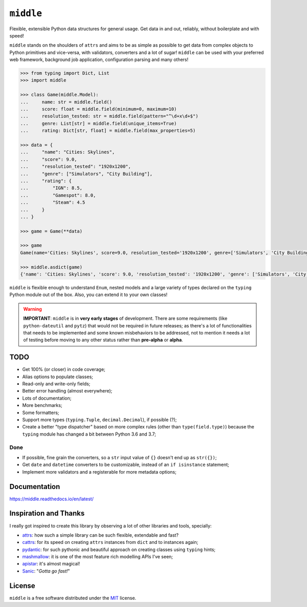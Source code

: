 ==========
``middle``
==========

.. start-badges

.. image:: https://readthedocs.org/projects/middle/badge/?style=flat
    :target: https://readthedocs.org/projects/middle
    :alt: Documentation Status

.. image:: https://travis-ci.org/vltr/middle.svg?branch=master
    :alt: Travis-CI Build Status
    :target: https://travis-ci.org/vltr/middle

.. image:: https://ci.appveyor.com/api/projects/status/github/vltr/middle?branch=master&svg=true
    :alt: AppVeyor Build Status
    :target: https://ci.appveyor.com/project/vltr/middle

.. image:: https://codecov.io/github/vltr/middle/coverage.svg?branch=master
    :alt: Coverage Status
    :target: https://codecov.io/github/vltr/middle

.. image:: https://img.shields.io/pypi/v/middle.svg
    :alt: PyPI Package latest release
    :target: https://pypi.org/project/middle/

.. image:: https://img.shields.io/pypi/wheel/middle.svg
    :alt: PyPI Wheel
    :target: https://pypi.org/project/middle/

.. image:: https://img.shields.io/pypi/pyversions/middle.svg
    :alt: Supported versions
    :target: https://pypi.org/project/middle/

.. image:: https://img.shields.io/pypi/implementation/middle.svg
    :alt: Supported implementations
    :target: https://pypi.org/project/middle/

.. image:: https://img.shields.io/pypi/status/middle.svg
    :alt: PyPI - Status
    :target: https://pypi.org/project/middle/

.. image:: https://img.shields.io/badge/code%20style-black-000000.svg
    :alt: Code style: black
    :target: https://github.com/ambv/black

.. end-badges

Flexible, extensible Python data structures for general usage. Get data in and out, reliably, without boilerplate and with speed!

``middle`` stands on the shoulders of ``attrs`` and aims to be as simple as possible to get data from complex objects to Python primitives and vice-versa, with validators, converters and a lot of sugar! ``middle`` can be used with your preferred web framework, background job application, configuration parsing and many others!

.. code-block:: pycon

    >>> from typing import Dict, List
    >>> import middle

    >>> class Game(middle.Model):
    ...     name: str = middle.field()
    ...     score: float = middle.field(minimum=0, maximum=10)
    ...     resolution_tested: str = middle.field(pattern="^\d+x\d+$")
    ...     genre: List[str] = middle.field(unique_items=True)
    ...     rating: Dict[str, float] = middle.field(max_properties=5)

    >>> data = {
    ...     "name": "Cities: Skylines",
    ...     "score": 9.0,
    ...     "resolution_tested": "1920x1200",
    ...     "genre": ["Simulators", "City Building"],
    ...     "rating": {
    ...         "IGN": 8.5,
    ...         "Gamespot": 8.0,
    ...         "Steam": 4.5
    ...     }
    ... }

    >>> game = Game(**data)

    >>> game
    Game(name='Cities: Skylines', score=9.0, resolution_tested='1920x1200', genre=['Simulators', 'City Building'], rating={'IGN': 8.5, 'Gamespot': 8.0, 'Steam': 4.5})

    >>> middle.asdict(game)
    {'name': 'Cities: Skylines', 'score': 9.0, 'resolution_tested': '1920x1200', 'genre': ['Simulators', 'City Building'], 'rating': {'IGN': 8.5, 'Gamespot': 8.0, 'Steam': 4.5}}


``middle`` is flexible enough to understand ``Enum``, nested models and a large variety of types declared on the ``typing`` Python module out of the box. Also, you can extend it to your own classes!

.. warning::

    **IMPORTANT**: ``middle`` is in **very early stages** of development. There are some requirements (like ``python-dateutil`` and ``pytz``) that would not be required in future releases; as there's a lot of functionalities that needs to be implemented and some known misbehaviors to be addressed, not to mention it needs a lot of testing before moving to any other status rather than **pre-alpha** or **alpha**.

TODO
====

- Get 100% (or closer) in code coverage;
- Alias options to populate classes;
- Read-only and write-only fields;
- Better error handling (almost everywhere);
- Lots of documentation;
- More benchmarks;
- Some formatters;
- Support more types (``typing.Tuple``, ``decimal.Decimal``), if possible (?);
- Create a better "type dispatcher" based on more complex rules (other than ``type(field.type)``) because the ``typing`` module has changed a bit between Python 3.6 and 3.7;

Done
----

- If possible, fine grain the converters, so a ``str`` input value of ``{}`` doesn't end up as ``str({})``;
- Get ``date`` and ``datetime`` converters to be customizable, instead of an ``if isinstance`` statement;
- Implement more validators and a registerable for more metadata options;


Documentation
=============

https://middle.readthedocs.io/en/latest/

Inspiration and Thanks
======================

I really got inspired to create this library by observing a lot of other libraries and tools, specially:

- `attrs <http://www.attrs.org/en/stable/>`_: how such a simple library can be such flexible, extendable and fast?
- `cattrs <https://github.com/Tinche/cattrs>`_: for its speed on creating ``attrs`` instances from ``dict`` and to instances again;
- `pydantic <https://pydantic-docs.helpmanual.io/>`_: for such pythonic and beautiful approach on creating classes using ``typing`` hints;
- `mashmallow <https://marshmallow.readthedocs.io/en/latest/>`_: it is one of the most feature rich modelling APIs I've seen;
- `apistar <https://docs.apistar.com/>`_: it's almost magical!
- `Sanic <http://sanic.readthedocs.io/en/latest/>`_: "*Gotta go fast!*"

License
=======

``middle`` is a free software distributed under the `MIT <https://choosealicense.com/licenses/mit/>`_ license.
